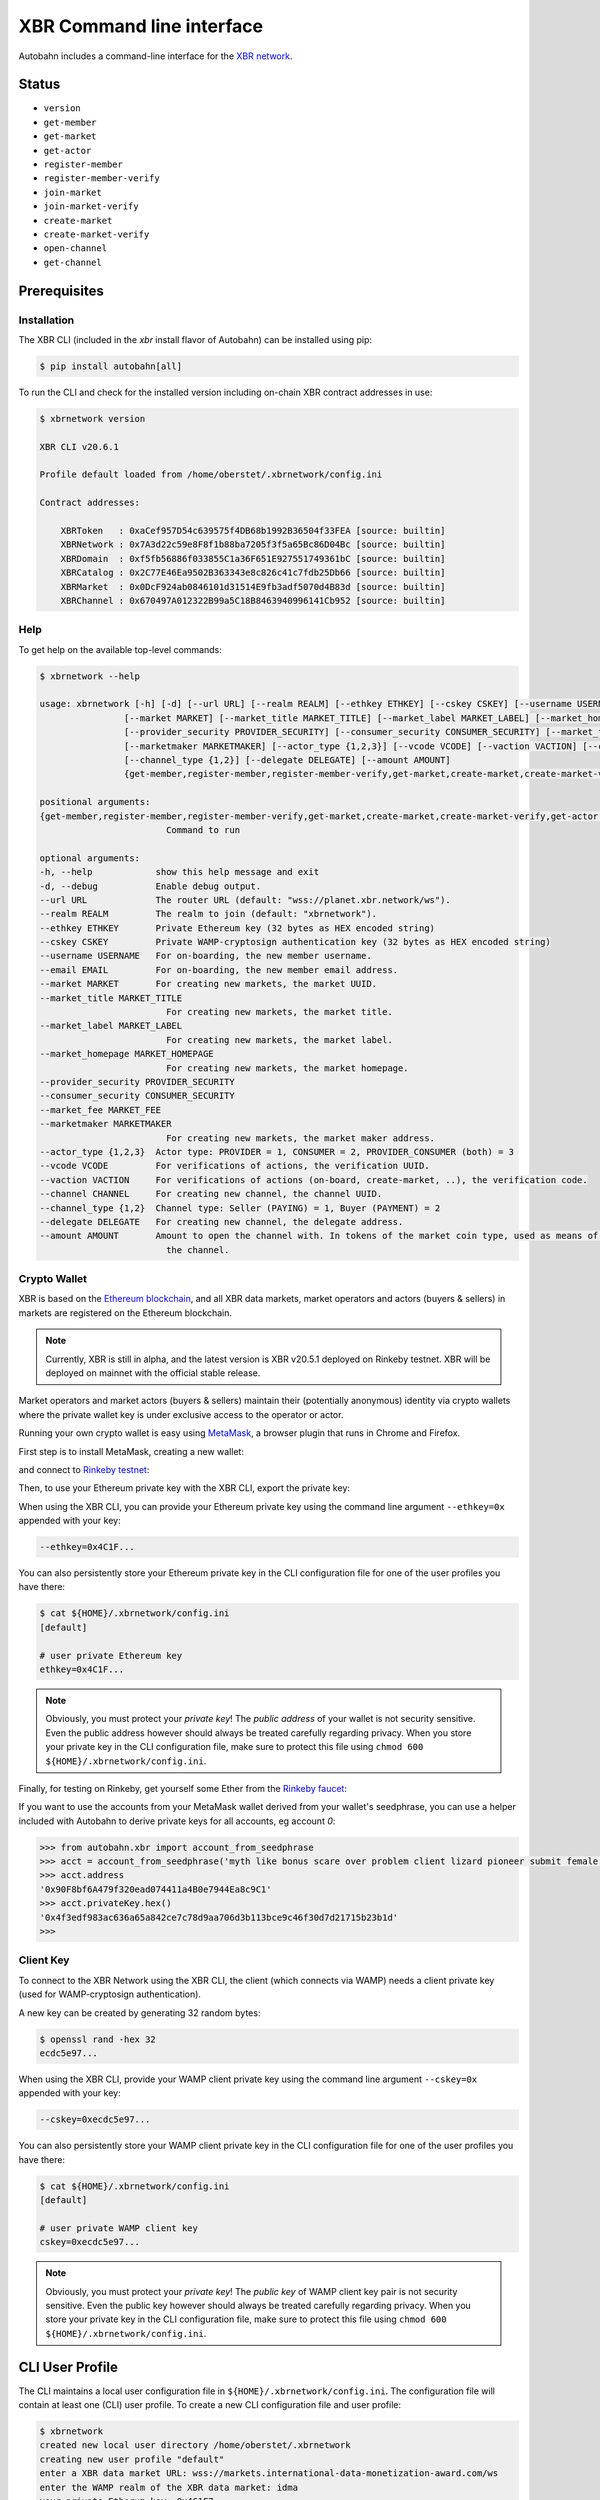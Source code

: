 XBR Command line interface
==========================

Autobahn includes a command-line interface for the `XBR network <https://xbr.network>`__.

Status
------

* ``version``
* ``get-member``
* ``get-market``
* ``get-actor``


* ``register-member``
* ``register-member-verify``
* ``join-market``
* ``join-market-verify``
* ``create-market``
* ``create-market-verify``
* ``open-channel``
* ``get-channel``


Prerequisites
-------------

Installation
............

The XBR CLI (included in the `xbr` install flavor of Autobahn) can be installed using pip:

.. code-block:: console

    $ pip install autobahn[all]

To run the CLI and check for the installed version including on-chain XBR contract addresses in use:

.. code-block:: console

    $ xbrnetwork version

    XBR CLI v20.6.1

    Profile default loaded from /home/oberstet/.xbrnetwork/config.ini

    Contract addresses:

        XBRToken   : 0xaCef957D54c639575f4DB68b1992B36504f33FEA [source: builtin]
        XBRNetwork : 0x7A3d22c59e8F8f1b88ba7205f3f5a65Bc86D04Bc [source: builtin]
        XBRDomain  : 0xf5fb56886f033855C1a36F651E927551749361bC [source: builtin]
        XBRCatalog : 0x2C77E46Ea9502B363343e8c826c41c7fdb25Db66 [source: builtin]
        XBRMarket  : 0x0DcF924ab0846101d31514E9fb3adf5070d4B83d [source: builtin]
        XBRChannel : 0x670497A012322B99a5C18B8463940996141Cb952 [source: builtin]

Help
....

To get help on the available top-level commands:

.. code-block:: console

    $ xbrnetwork --help

    usage: xbrnetwork [-h] [-d] [--url URL] [--realm REALM] [--ethkey ETHKEY] [--cskey CSKEY] [--username USERNAME] [--email EMAIL]
                    [--market MARKET] [--market_title MARKET_TITLE] [--market_label MARKET_LABEL] [--market_homepage MARKET_HOMEPAGE]
                    [--provider_security PROVIDER_SECURITY] [--consumer_security CONSUMER_SECURITY] [--market_fee MARKET_FEE]
                    [--marketmaker MARKETMAKER] [--actor_type {1,2,3}] [--vcode VCODE] [--vaction VACTION] [--channel CHANNEL]
                    [--channel_type {1,2}] [--delegate DELEGATE] [--amount AMOUNT]
                    {get-member,register-member,register-member-verify,get-market,create-market,create-market-verify,get-actor,join-market,join-market-verify,get-channel,open-channel,close-channel}

    positional arguments:
    {get-member,register-member,register-member-verify,get-market,create-market,create-market-verify,get-actor,join-market,join-market-verify,get-channel,open-channel,close-channel}
                            Command to run

    optional arguments:
    -h, --help            show this help message and exit
    -d, --debug           Enable debug output.
    --url URL             The router URL (default: "wss://planet.xbr.network/ws").
    --realm REALM         The realm to join (default: "xbrnetwork").
    --ethkey ETHKEY       Private Ethereum key (32 bytes as HEX encoded string)
    --cskey CSKEY         Private WAMP-cryptosign authentication key (32 bytes as HEX encoded string)
    --username USERNAME   For on-boarding, the new member username.
    --email EMAIL         For on-boarding, the new member email address.
    --market MARKET       For creating new markets, the market UUID.
    --market_title MARKET_TITLE
                            For creating new markets, the market title.
    --market_label MARKET_LABEL
                            For creating new markets, the market label.
    --market_homepage MARKET_HOMEPAGE
                            For creating new markets, the market homepage.
    --provider_security PROVIDER_SECURITY
    --consumer_security CONSUMER_SECURITY
    --market_fee MARKET_FEE
    --marketmaker MARKETMAKER
                            For creating new markets, the market maker address.
    --actor_type {1,2,3}  Actor type: PROVIDER = 1, CONSUMER = 2, PROVIDER_CONSUMER (both) = 3
    --vcode VCODE         For verifications of actions, the verification UUID.
    --vaction VACTION     For verifications of actions (on-board, create-market, ..), the verification code.
    --channel CHANNEL     For creating new channel, the channel UUID.
    --channel_type {1,2}  Channel type: Seller (PAYING) = 1, Buyer (PAYMENT) = 2
    --delegate DELEGATE   For creating new channel, the delegate address.
    --amount AMOUNT       Amount to open the channel with. In tokens of the market coin type, used as means of payment in the market of
                            the channel.

Crypto Wallet
.............

XBR is based on the `Ethereum blockchain <https://ethereum.org/>`__, and all XBR data markets, market operators
and actors (buyers & sellers) in markets are registered on the Ethereum blockchain.

.. note::

    Currently, XBR is still in alpha, and the latest version is XBR v20.5.1 deployed on Rinkeby testnet.
    XBR will be deployed on mainnet with the official stable release.

Market operators and market actors (buyers & sellers) maintain their (potentially anonymous) identity
via crypto wallets where the private wallet key is under exclusive access to the operator or actor.

Running your own crypto wallet is easy using `MetaMask <https://metamask.io/>`__, a browser plugin that runs
in Chrome and Firefox.

First step is to install MetaMask, creating a new wallet:

.. thumbnail:: _static/screenshots/xbr-metamask-1.png

and connect to `Rinkeby testnet <https://www.rinkeby.io/>`__:

.. thumbnail:: _static/screenshots/xbr-metamask-2.png

Then, to use your Ethereum private key with the XBR CLI, export the private key:

.. thumbnail:: _static/screenshots/xbr-metamask-3.png

When using the XBR CLI, you can provide your Ethereum private key using the command line argument ``--ethkey=0x``
appended with your key:

.. code-block:: console

    --ethkey=0x4C1F...

You can also persistently store your Ethereum private key in the CLI configuration file for one of the user
profiles you have there:

.. code-block:: console

    $ cat ${HOME}/.xbrnetwork/config.ini
    [default]

    # user private Ethereum key
    ethkey=0x4C1F...

.. note::

    Obviously, you must protect your *private key*! The *public address* of your wallet is not security
    sensitive. Even the public address however should always be treated carefully regarding privacy. When you
    store your private key in the CLI configuration file, make sure to protect this file using
    ``chmod 600 ${HOME}/.xbrnetwork/config.ini``.

Finally, for testing on Rinkeby, get yourself some Ether from the `Rinkeby faucet <https://faucet.rinkeby.io/>`__:

.. thumbnail:: _static/screenshots/rinkeby-faucet.png

If you want to use the accounts from your MetaMask wallet derived from your wallet's seedphrase, you can
use a helper included with Autobahn to derive private keys for all accounts, eg account `0`:

.. code-block:: console

    >>> from autobahn.xbr import account_from_seedphrase
    >>> acct = account_from_seedphrase('myth like bonus scare over problem client lizard pioneer submit female collect', 0)
    >>> acct.address
    '0x90F8bf6A479f320ead074411a4B0e7944Ea8c9C1'
    >>> acct.privateKey.hex()
    '0x4f3edf983ac636a65a842ce7c78d9aa706d3b113bce9c46f30d7d21715b23b1d'
    >>>


Client Key
..........

To connect to the XBR Network using the XBR CLI, the client (which connects via WAMP) needs a client private
key (used for WAMP-cryptosign authentication).

A new key can be created by generating 32 random bytes:

.. code-block:: console

    $ openssl rand -hex 32
    ecdc5e97...

When using the XBR CLI, provide your WAMP client private key using the command line argument ``--cskey=0x`` appended
with your key:

.. code-block:: console

    --cskey=0xecdc5e97...

You can also persistently store your WAMP client private key in the CLI configuration file for one of the user
profiles you have there:

.. code-block:: console

    $ cat ${HOME}/.xbrnetwork/config.ini
    [default]

    # user private WAMP client key
    cskey=0xecdc5e97...

.. note::

    Obviously, you must protect your *private key*! The *public key* of WAMP client key pair is not security
    sensitive. Even the public key however should always be treated carefully regarding privacy. When you
    store your private key in the CLI configuration file, make sure to protect this file using
    ``chmod 600 ${HOME}/.xbrnetwork/config.ini``.


CLI User Profile
----------------

The CLI maintains a local user configuration file in ``${HOME}/.xbrnetwork/config.ini``.
The configuration file will contain at least one (CLI) user profile.
To create a new CLI configuration file and user profile:

.. code-block:: console

    $ xbrnetwork
    created new local user directory /home/oberstet/.xbrnetwork
    creating new user profile "default"
    enter a XBR data market URL: wss://markets.international-data-monetization-award.com/ws
    enter the WAMP realm of the XBR data market: idma
    your private Etherum key: 0x4C1F7...
    your private WAMP client key: 0x7e8f...
    your Infura gateway key: 40c69...
    your Infura gateway secret: 55119...
    created new local user configuration /home/oberstet/.xbrnetwork/config.ini
    user profile "default" loaded


Not a member yet
----------------

Before you have registered in the XBR Network, this is what you get:

.. code-block:: console

    $ xbrnetwork get-member

.. thumbnail:: _static/screenshots/xbr-cli-not-a-member-yet.png

On-boarding
-----------

To on-board and register in the XBR Network using the CLI, submit a request providing your Ethereum private key, your
client key, as well as your username and email:

.. code-block:: console

    $ xbrnetwork register-member \
    --cskey=0x7e8f... \
    --ethkey=0x4C1F7... \
    --username=oberstet5 \
    --email=tobias.oberstein@gmail.com

.. note::

    Of course, neither your username nor your email is stored on-chain (on the blockchain). Your email is required so that
    we can send a verification code to you (see next step).

This is what you should see:

.. code-block:: console

    (cpy382_1) oberstet@intel-nuci7:~/scm/crossbario/autobahn-python$ xbrnetwork register-member \
    > --username=oberstet6 \
    > --email=tobias.oberstein@gmail.com
    2020-06-05T18:23:18+0200 XBR CLI v20.6.1
    2020-06-05T18:23:18+0200 Profile default loaded from /home/oberstet/.xbrnetwork/config.ini
    2020-06-05T18:23:18+0200 Connecting to "wss://planet.xbr.network/ws" at realm "xbrnetwork" ..
    2020-06-05T18:23:18+0200 Client Ethereum key loaded, public address is 0x66290fA8ADcD901Fd994e4f64Cfb53F4c359a326
    2020-06-05T18:23:18+0200 Client WAMP authentication key loaded, public key is 0x7172c38631864153e16f4db7a4a7ff0e2fbe7a180591d28d60e909d77d644964
    2020-06-05T18:23:18+0200 Client connected, now joining realm "xbrnetwork" with WAMP-cryptosign authentication ..
    2020-06-05T18:23:18+0200 Ok, client joined on realm "xbrnetwork" [session=3664895410309954, authid="anonymous-T3WJ-LLHN-AYFW-64WP-TXPM-W53F", authrole="anonymous"]
    2020-06-05T18:23:18+0200 not yet a member in the XBR network
    2020-06-05T18:23:20+0200 On-boarding member - verification "dc65d1e9-2387-4226-a1dc-d50f80531574" created
    2020-06-05T18:23:20+0200 Client left realm (reason="wamp.close.normal")
    2020-06-05T18:23:20+0200 Client disconnected
    2020-06-05T18:23:20+0200 Main loop terminated.

You should receive an email with a verification action ID such as ``072061e8-d1b4-4988-9524-6873b4d5784e`` and
a verification code such as ``5QRM-R5KR-7PGU``.

Verify the on-boarding request using the verification action and code:

.. code-block:: console

    $ xbrnetwork register-member-verify \
    --vaction=dc65d1e9-2387-4226-a1dc-d50f80531574 \
    --vcode=A346-GJLE-64SW

This is what you should see:

.. code-block:: console

    $ xbrnetwork register-member-verify \
    > --vaction=dc65d1e9-2387-4226-a1dc-d50f80531574 \
    > --vcode=A346-GJLE-64SW
    2020-06-05T18:27:08+0200 XBR CLI v20.6.1
    2020-06-05T18:27:08+0200 Profile default loaded from /home/oberstet/.xbrnetwork/config.ini
    2020-06-05T18:27:08+0200 Connecting to "wss://planet.xbr.network/ws" at realm "xbrnetwork" ..
    2020-06-05T18:27:08+0200 Client Ethereum key loaded, public address is 0x66290fA8ADcD901Fd994e4f64Cfb53F4c359a326
    2020-06-05T18:27:08+0200 Client WAMP authentication key loaded, public key is 0x7172c38631864153e16f4db7a4a7ff0e2fbe7a180591d28d60e909d77d644964
    2020-06-05T18:27:08+0200 Client connected, now joining realm "xbrnetwork" with WAMP-cryptosign authentication ..
    2020-06-05T18:27:08+0200 Ok, client joined on realm "xbrnetwork" [session=8735495987511209, authid="anonymous-N7PW-H7F7-TPCP-ATFP-9X49-GA9C", authrole="anonymous"]
    2020-06-05T18:27:08+0200 not yet a member in the XBR network
    2020-06-05T18:27:08+0200 Verifying member using vaction_oid=dc65d1e9-2387-4226-a1dc-d50f80531574, vaction_code=A346-GJLE-64SW ..
    2020-06-05T18:27:08+0200 SUCCESS! New XBR Member onboarded: member_oid=ab4dd6fd-6250-4cda-81ba-97f7d52ceac9, result=
    {'created': 1591374428420644124,
     'member_oid': b'\xabM\xd6\xfdbPL\xda\x81\xba\x97\xf7\xd5,\xea\xc9',
     'transaction': b'\xa4\xa7W\xfe"\x16\xe1l\x9f\xe0\xf7\x18\x8ak\xeb\xba'
                    b'J\xd5S\xb6\xd9\x99\x9d\x96\xce\x1c\xbcw1\xcd\xec%'}
    2020-06-05T18:27:08+0200 Client left realm (reason="wamp.close.normal")
    2020-06-05T18:27:08+0200 Client disconnected
    2020-06-05T18:27:08+0200 Main loop terminated.

To access your new XBR Network member profile, run:

.. code-block:: console

    $ xbrnetwork get-member

This is what you should see:

.. code-block:: console

    $ xbrnetwork get-member
    2020-06-05T18:28:38+0200 XBR CLI v20.6.1
    2020-06-05T18:28:38+0200 Profile default loaded from /home/oberstet/.xbrnetwork/config.ini
    2020-06-05T18:28:38+0200 Connecting to "wss://planet.xbr.network/ws" at realm "xbrnetwork" ..
    2020-06-05T18:28:38+0200 Client Ethereum key loaded, public address is 0x66290fA8ADcD901Fd994e4f64Cfb53F4c359a326
    2020-06-05T18:28:38+0200 Client WAMP authentication key loaded, public key is 0x7172c38631864153e16f4db7a4a7ff0e2fbe7a180591d28d60e909d77d644964
    2020-06-05T18:28:38+0200 Client connected, now joining realm "xbrnetwork" with WAMP-cryptosign authentication ..
    2020-06-05T18:28:38+0200 Ok, client joined on realm "xbrnetwork" [session=6918284698412513, authid="member-ab4dd6fd-6250-4cda-81ba-97f7d52ceac9", authrole="member"]
    2020-06-05T18:28:39+0200 Member found:

    {'address': '0x66290fA8ADcD901Fd994e4f64Cfb53F4c359a326',
     'balance': {'eth': Decimal('0.199585784'), 'xbr': 0},
     'catalogs': 0,
     'created': numpy.datetime64('2020-06-05T16:27:08.420644124'),
     'domains': 0,
     'email': 'tobias.oberstein@gmail.com',
     'eula': 'QmeHTWw717jPEF6aJqhNMrXx4KLrDiTHi5m7gfbjA1BqMj',
     'level': 'ACTIVE',
     'markets': 0,
     'oid': UUID('ab4dd6fd-6250-4cda-81ba-97f7d52ceac9'),
     'profile': 'QmV1eeDextSdUrRUQp9tUXF8SdvVeykaiwYLgrXHHVyULY',
     'username': 'oberstet6'}

    2020-06-05T18:28:39+0200 Client left realm (reason="wamp.close.normal")
    2020-06-05T18:28:39+0200 Client disconnected
    2020-06-05T18:28:39+0200 Main loop terminated.


XBR Token Transfer
------------------

When doing ``xbrnetwork get-member``, the information returned will include both your current on-chain ETH balance,
as well as your balance of XBR Token (which is one coin that can be used as a market-payment-coin in markets
configured to use XBR as a means of payment).

Transferring XBR tokens looks like this

.. thumbnail:: _static/screenshots/xbr-token-transfer.png

This transfer of 1000 XBR to some target address did cost 0.001541 ETH (or 0.33 EUR) on Rinkeby testnet.

After the transfer (to that member), the member information returned will look like this:

.. thumbnail:: _static/screenshots/xbr-token-transfer-after.png


Getting market information
--------------------------

To get information about an existing XBR data market:

.. code-block:: console

    $ xbrnetwork get-market \
    --market=1388ddf6-fe36-4201-b1aa-cb7e36b4cfb3


Creating a market
-----------------

To create a new XBR data market, generate a new market UUID:

.. code-block:: console

    $ /usr/bin/uuidgen
    394205e5-5d3d-4eab-a7e8-6c4de21bc76d

.. code-block:: console

    xbrnetwork create-market \
    --market 394205e5-5d3d-4eab-a7e8-6c4de21bc76d \
    --market_title "IDMA test market 1" \
    --market_label "idma-market1" \
    --market_homepage https://markets.international-data-monetization-award.com/market1 \
    --provider_security 0 \
    --consumer_security 0 \
    --market_fee 0 \
    --marketmaker 0x163D58cE482560B7826b4612f40aa2A7d53310C4

.. code-block:: console

    $ xbrnetwork create-market \
    > --market 394205e5-5d3d-4eab-a7e8-6c4de21bc76d \
    > --market_title "IDMA test market 1" \
    > --market_label "idma-market1" \
    > --market_homepage https://markets.international-data-monetization-award.com/market1 \
    > --provider_security 0 \
    > --consumer_security 0 \
    > --market_fee 0 \
    > --marketmaker 0x163D58cE482560B7826b4612f40aa2A7d53310C4
    2020-06-05T20:54:47+0200 XBR CLI v20.6.1
    2020-06-05T20:54:47+0200 Profile default loaded from /home/oberstet/.xbrnetwork/config.ini
    2020-06-05T20:54:47+0200 Connecting to "wss://planet.xbr.network/ws" at realm "xbrnetwork" ..
    2020-06-05T20:54:48+0200 Client Ethereum key loaded, public address is 0x66290fA8ADcD901Fd994e4f64Cfb53F4c359a326
    2020-06-05T20:54:48+0200 Client WAMP authentication key loaded, public key is 0x7172c38631864153e16f4db7a4a7ff0e2fbe7a180591d28d60e909d77d644964
    2020-06-05T20:54:48+0200 Client connected, now joining realm "xbrnetwork" with WAMP-cryptosign authentication ..
    2020-06-05T20:54:48+0200 Ok, client joined on realm "xbrnetwork" [session=6290962938304946, authid="member-ab4dd6fd-6250-4cda-81ba-97f7d52ceac9", authrole="member"]
    2020-06-05T20:54:49+0200 Total markets before: 3
    2020-06-05T20:54:49+0200 Market for owner: 0
    2020-06-05T20:54:55+0200 SUCCESS: Create market request submitted:
    {'action': 'create_market',
     'timestamp': 1591383295497514499,
     'vaction_oid': b'\x14\xd5\xe8\xf8\x0f\x9aM\\\x97{\xbd4\x159\xf1\xba'}

    2020-06-05T20:54:55+0200 SUCCESS: New Market verification "14d5e8f8-0f9a-4d5c-977b-bd341539f1ba" created
    2020-06-05T20:54:55+0200 Client left realm (reason="wamp.close.normal")
    2020-06-05T20:54:55+0200 Client disconnected
    2020-06-05T20:54:55+0200 Main loop terminated.




Joining a market
----------------

To join a XBR data market, you will need the XBR data market ID, such as ``1388ddf6-fe36-4201-b1aa-cb7e36b4cfb3``
(which is the IDMA test market).

Here is how to join as an actor in that market as both a buyer and seller:

.. code-block:: console

    $ xbrnetwork join-market \
    --market=1388ddf6-fe36-4201-b1aa-cb7e36b4cfb3 \
    --actor_type=3

You will receive an email with a verification action ID and a verification code. Submit these
to complete joining the market:

.. code-block:: console

    xbrnetwork join-market-verify \
    --vaction=ddcd5452-28cc-4ecb-a0f3-8fc8b596f9a5 \
    --vcode=AGGA-PK6G-57NY

To access your actor status in a market, run:

.. code-block:: console

    $ xbrnetwork get-actor \
    --market=1388ddf6-fe36-4201-b1aa-cb7e36b4cfb3


Opening a channel
-----------------

